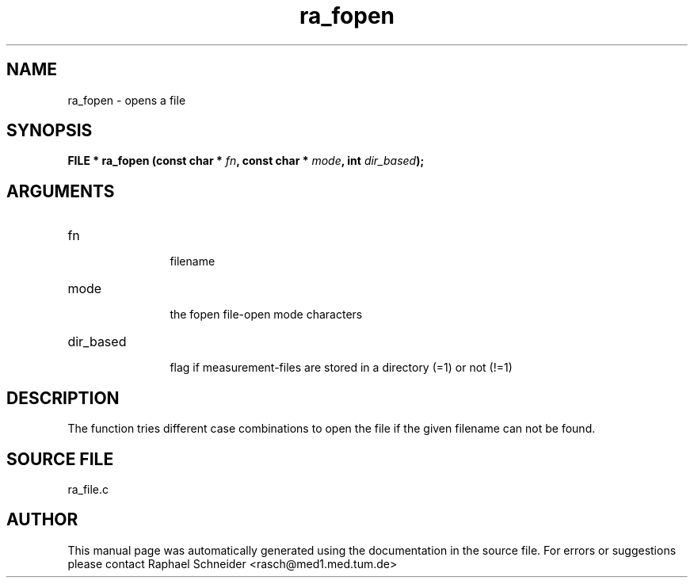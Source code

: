 .TH "ra_fopen" 3 "February 2010" "libRASCH API (0.8.29)"
.SH NAME
ra_fopen \- opens a file
.SH SYNOPSIS
.B "FILE *" ra_fopen
.BI "(const char * " fn ","
.BI "const char * " mode ","
.BI "int " dir_based ");"
.SH ARGUMENTS
.IP "fn" 12
 filename
.IP "mode" 12
 the fopen file-open mode characters
.IP "dir_based" 12
 flag if measurement-files are stored in a directory (=1) or not (!=1)
.SH "DESCRIPTION"
The function tries different case combinations to open the file if the given filename can not be found.
.SH "SOURCE FILE"
ra_file.c
.SH AUTHOR
This manual page was automatically generated using the documentation in the source file. For errors or suggestions please contact Raphael Schneider <rasch@med1.med.tum.de>
